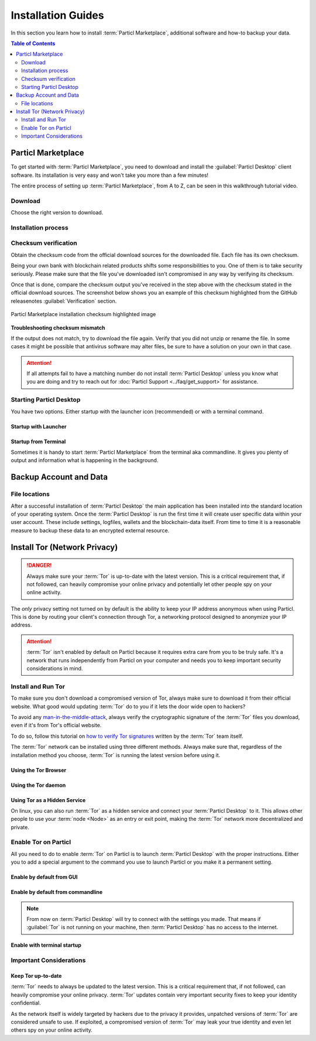 ===================
Installation Guides
===================

In this section you learn how to install :term:`Particl Marketplace`, additional software and how-to backup your data.

.. meta::
      
      :description lang=en: Particl Desktop (Marketplace) installation guides. 

.. contents:: Table of Contents
   :local:
   :backlinks: none
   :depth: 2

Particl Marketplace
===================

To get started with :term:`Particl Marketplace`, you need to download and install the :guilabel:`Particl Desktop` client software. Its installation is very easy and won't take you more than a few minutes! 

The entire process of setting up :term:`Particl Marketplace`, from A to Z, can be seen in this walkthrough tutorial video.

.. raw:: html

    <div style="text-align: center; margin-bottom: 2em;">
    <iframe width="100%" height="390" src="https://www.youtube.com/embed/IC9yY3MThoo" frameborder="0" allow="autoplay; encrypted-media" allowfullscreen></iframe>
    </div>

Download 
--------

Choose the right version to download.

.. tabs::
	 .. group-tab:: Windows

	 	**Windows file version**

	 	Mostly you will be fine by downloading the :file:`particl-desktop-X.X.X-win.exe` installer file. It supports any version of Windows. Currently, 32-bit environments are an exception but this will change.

	 	**Download sources**

		- Particl Homepage: https://particl.io/downloads/
		- Particl Github: https://github.com/particl/particl-desktop/releases/latest

		.. attention::

   		 NEVER download Particl clients from 3rd party websites! Bad actors are constantly trying to distribute malware-infected versions of popular :term:`cryptocurrency <Cryptocurrency>` wallets with the goal of stealing your funds! Always download from official sources only. 

	 .. group-tab:: Mac

	 	**MacOS file version**

	 	Mostly you will be fine by downloading the :file:`particl-desktop-X.X.X-mac.dmg` installer image. It supports any version of MacOS including 10.15 (Catalina) or greater.

	 	**Download sources**

		- Particl Homepage: https://particl.io/downloads/
		- Particl Github: https://github.com/particl/particl-desktop/releases/latest

		.. attention::

   		 NEVER download Particl clients from 3rd party websites! Bad actors are constantly trying to distribute malware-infected versions of popular :term:`cryptocurrency <Cryptocurrency>` wallets with the goal of stealing your funds! Always download from official sources only. 

	 .. group-tab:: Linux

	 	**Linux file version**

	 	Depending on your Linux distribution you have the choice between different packages including Debian based :file:`.deb`, :file:`.rpm` packages as well as a distribution independent :file:`.zip` version. 

	 	Once you know which Linux distribution you are running, it's straight forward to find out which package manager you have and which package will suit you.

	 	**Download sources**

		- Particl Homepage: https://particl.io/downloads/
		- Particl Github: https://github.com/particl/particl-desktop/releases/latest

		.. attention::

   		 NEVER download Particl clients from 3rd party websites! Bad actors are constantly trying to distribute malware-infected versions of popular :term:`cryptocurrency <Cryptocurrency>` wallets with the goal of stealing your funds! Always download from official sources only. 

Installation process
--------------------

.. tabs::
	 .. group-tab:: Windows

 		**Windows installation**

 		.. rst-class:: bignums

	 		#. :ref:`Verify the checksum <Checksum verification>` of the file.
	 		#. Open the downloaded :guilabel:`particl-desktop-X.X.X-win.exe` installer file.
	 		#. Follow the installation instructions
	 		#. A launcher is put on to your desktop and into the application launcher menu. Use this to start :term:`Particl Desktop`.
	 		#. Assign rules to your computer`s firewall to allow communications. On a standard Windows installation :guilabel:`Microsoft Defender` pops up. You must grant access.

	 .. group-tab:: Mac

	 	**MacOS installation**

	 	.. rst-class:: bignums

	 		#. :ref:`Verify the checksum <Checksum verification>` of the file.
	 		#. Open the downloaded :guilabel:`particl-desktop-X.X.X-mac.dmg` installer image by pressing :kbd:`CONTROL` + :kbd:`MOUSE-RIGHT ◳` and click :guilabel:`Open` from the appearing shortcut menu. *Do not just double click the icon.*
	 		#. Drag and drop the :term:`Particl Desktop.app <Particl Desktop>` file into the :guilabel:`Applications` folder. 
	 		#. Open the :guilabel:`Applications` folder and locate the :term:`Particl Desktop.app <Particl Desktop>` file. 
	 		#. Press :kbd:`CONTROL` + :kbd:`MOUSE-RIGHT ◳` on the :term:`Particl Desktop.app <Particl Desktop>` file and click :guilabel:`Open`.
	 		#. On the first launch the firewall of your computer must get a rule to allow :term:`Particl Desktop` to communicate with the blockchain. 

	 	From now on you will be able to start :term:`Particl Desktop` from the Launchpad or Spotlight (e.g. :kbd:`COMMAND ⌘` + :kbd:`SPACE` and type "Particl" > hit :kbd:`ENTER ↵`) search.

	 .. group-tab:: Linux

	 	**Linux installation**

	 	.. rst-class:: bignums

	 		#. :ref:`Verify the checksum <Checksum verification>` of the file.
	 		#. Navigate to where you've downloaded your installer file in the terminal.

	 		#. *Depending on your package manager this command will vary. Using your standard package manager is recommended.*

	 			**Debian based installation**

	 			.. code-block:: bash

	 				sudo apt install particl-desktop-x.x.x-linux.deb

				**RPM based installation** 

	 			.. code-block:: bash

	 				sudo dnf -i particl-desktop-x.x.x-linux.rpm

	 		#. An application launcher is put to your applications menu. Click this to start :term:`Particl Desktop` client.

	 	.. tip::

	 		If you want to launch it from the terminal: At the time of writing the executable is named :code:`Particl Desktop` which makes it neccessary to open the file with quotation marks or escaping the string.

			.. code-block:: bash
	
				user@linux:~> which "Particl Desktop"
				/usr/bin/Particl Desktop
	
				user@linux:~> "/usr/bin/Particl Desktop"
				(Particl Desktop:16887)

.. rst-class:: achievement

	Congratulations! You have installed :term:`Particl Marketplace`.

Checksum verification
---------------------

Obtain the checksum code from the official download sources for the downloaded file. Each file has its own checksum. 

Being your own bank with blockchain related products shifts some responsibilities to you. One of them is to take security seriously. Please make sure that the file you've downloaded isn't compromised in any way by verifying its checksum.

.. tabs::
	 .. group-tab:: Windows

	 	**Checksum verification command with terminal**

	 	.. rst-class:: bignums

	 		#. Open :guilabel:`Windows Explorer`
	 		#. Press :kbd:`SHIFT ⇧` + :kbd:`MOUSE-RIGHT ◳` on the Download folder and choose :guilabel:`Open command window here` or :guilabel:`Open power shell here`.
	 		#. Type the following command into the terminal while changing :file:`filename` for the real and complete filename of the downloaded file and hit :kbd:`ENTER ↵`.

	 			.. code-block:: bash

	 				CertUtil -hashfile filename SHA256

	 .. group-tab:: Mac

	 	**Checksum verification command with terminal**

	 	.. tip::
	 		**Prerequisite**: Head into :guilabel:`System Preferences` and select :guilabel:`Keyboard` > :guilabel:`Shortcuts` > :guilabel:`Services`. Find :guilabel:`New Terminal at Folder` in the settings and enable the checkbox.

		.. rst-class:: bignums

	 		#. Open :guilabel:`Finder`
	 		#. Press :kbd:`MOUSE-RIGHT ◳` on the Download folder of the file and you're shown the :guilabel:`services` > :guilabel:`open terminal` command to open the terminal at this location. 
			#. Type the following command into the terminal while changing :file:`filename` for the real filename of the downloaded file.

				.. code-block:: bash

					shasum -a 256 filename

	 .. group-tab:: Linux

	 	**Checksum verification command with terminal**

	 	.. rst-class:: bignums

	 		#.  Open a terminal in the Download-folder of the file and type the following command by changing :file:`filename` for the real filename of the downloaded file. 
	 	
	 			.. code-block:: bash

	 				sha256sum filename

Once that is done, compare the checksum output you've received in the step above with the checksum stated in the official download sources. The screenshot below shows you an example of this checksum highlighted from the GitHub releasenotes :guilabel:`Verification` section.

.. figure:: ../_static/media/images/mp_installation_github_checksum_verification.png
    :align: center
    :alt: Particl Marketplace installation checksum highlighted image
    :target: ../_static/media/images/mp_installation_github_checksum_verification.png

    Particl Marketplace installation checksum highlighted image

**Troubleshooting checksum mismatch**

If the output does not match, try to download the file again. Verify that you did not unzip or rename the file. In some cases it might be possible that antivirus software may alter files, be sure to have a solution on your own in that case.

.. attention::
	
	If all attempts fail to have a matching number do not install :term:`Particl Desktop` unless you know what you are doing and try to reach out for :doc:`Particl Support <../faq/get_support>` for assistance. 

Starting Particl Desktop
------------------------

You have two options. Either startup with the launcher icon (recommended) or with a terminal command.

Startup with Launcher
~~~~~~~~~~~~~~~~~~~~~

.. tabs::

	.. group-tab:: Windows

	 	**Launching Particl Desktop with Launcher**

	 	.. rst-class:: bignums

	 		#. Open your :guilabel:`Start Menu` by pressing :kbd:`WIN ⊞` Key
	 		#. Start typing :code:`Particl`
	 		#. Click on the :term:`Particl Desktop` launcher icon.

	.. group-tab:: Mac

	 	**Launching Particl Desktop with Launcher**

	 	.. rst-class:: bignums

	 		#. Open :guilabel:`Spotlight` (e.g. :kbd:`COMMAND ⌘` + :kbd:`SPACE`) 
	 		#. Type :code:`Particl`
	 		#. Click on the :term:`Particl Desktop` launcher icon.

	.. group-tab:: Linux

	 	**Launching Particl Desktop with Launcher**

	 	.. rst-class:: bignums
	 	
	 		#. Open your applications menu
	 		#. Click on :term:`Particl Desktop` launcher icon

Startup from Terminal
~~~~~~~~~~~~~~~~~~~~~

Sometimes it is handy to start :term:`Particl Marketplace` from the terminal aka commandline. It gives you plenty of output and information what is happening in the background.

.. tabs::

	.. group-tab:: Windows

	 	**Launching Particl Desktop from terminal**

	 	.. rst-class:: bignums

	 		#. Open :guilabel:`Windows Explorer`
	 		#. Press :kbd:`SHIFT ⇧` + :kbd:`MOUSE-RIGHT ◳` on the Installation folder (e.g. :file:`C:\/Program Files\/Particl`) and choose :guilabel:`Open command window here` or :guilabel:`Open power shell here`.
	 		#. Type the following command into the terminal and hit :kbd:`ENTER ↵`.

	 			.. code-block:: bash

	 				“Particl Desktop.exe”

	.. group-tab:: Mac

	 	**Launching Particl Desktop from terminal**

	 	.. rst-class:: bignums

	 		#. Open :guilabel:`Terminal` (e.g. :kbd:`COMMAND ⌘` + :kbd:`SPACE` and type "terminal" > hit :kbd:`ENTER ↵`)
	 		#. Type in this command:

				.. code-block:: bash

					/Applications/Particl\ Desktop.app/Contents/MacOS/Particl\ Desktop

	.. group-tab:: Linux

	 	**Launching Particl Desktop from terminal**

	 	.. rst-class:: bignums
	 	
	 		#. Open a terminal in the folder where you've installed :term:`Particl Desktop` and type the following command.
		
				.. code-block:: bash

					./Particl\ Desktop

Backup Account and Data
=======================

File locations
--------------

After a successful installation of :term:`Particl Desktop` the main application has been installed into the standard location of your operating system. Once the :term:`Particl Desktop` is run the first time it will create user specific data within your user account. These include settings, logfiles, wallets and the blockchain-data itself. From time to time it is a reasonable measure to backup these data to an encrypted external resource.

.. tabs::
	 .. group-tab:: Windows

	 	.. code-block:: bash

	 		## Windows paths

	 		"%UserProfile%\AppData\Roaming\Particl"
			"%userprofile%\AppData\Roaming\particl-bot"
			"%userprofile%\AppData\Roaming\particl-market"
			"%userprofile%\AppData\Roaming\Particl Desktop"


	 .. group-tab:: Mac

	 	.. code-block:: bash

	 		## MacOS paths

	 		"~/Library/Application Support/Particl"
			"~/Library/Application Support/particl-bot"
			"~/Library/Application Support/particl-market"
			"~/Library/Application Support/Particl Desktop"

	 .. group-tab:: Linux

	 	.. code-block:: bash

	 		## Linux paths

	 		"~/.particl"
			"~/.particl-bot"
			"~/.particl-market"
			"~/.config/particl-desktop"

			## Launcher path

			"/opt/Particl Desktop/Particl Desktop"

.. seealso::

 Other sources for useful or more in-depth information:

 - Particl Wiki - `Backup & Restore wallet <https://particl.wiki/tutorial/security/backup-restore-wallet/>`_

Install Tor (Network Privacy)
=============================

.. danger::
	
	Always make sure your :term:`Tor` is up-to-date with the latest version. This is a critical requirement that, if not followed, can heavily compromise your online privacy and potentially let other people spy on your online activity.

The *only* privacy setting not turned on by default is the ability to keep your IP address anonymous when using Particl. This is done by routing your client's connection through Tor, a networking protocol designed to anonymize your IP address.

.. attention::
	
	:term:`Tor` isn't enabled by default on Particl because it requires extra care from you to be truly safe. It's a network that runs independently from Particl on your computer and needs you to keep important security considerations in mind. 

Install and Run Tor
-------------------

To make sure you don't download a compromised version of Tor, always make sure to download it from their official website. What good would updating :term:`Tor` do to you if it lets the door wide open to hackers? 

To avoid any `man-in-the-middle-attack <https://en.wikipedia.org/wiki/Man-in-the-middle_attack>`_, always verify the cryptographic signature of the :term:`Tor` files you download, even if it's from Tor's official website.

To do so, follow this tutorial on `how to verify Tor signatures <https://support.torproject.org/tbb/how-to-verify-signature/>`_ written by the :term:`Tor` team itself.	

The :term:`Tor` network can be installed using three different methods. Always make sure that, regardless of the installation method you choose, :term:`Tor` is running the latest version before using it.

Using the Tor Browser
~~~~~~~~~~~~~~~~~~~~~

.. rst-class:: bignums

	#. Download the `Tor Browser <https://www.torproject.org/download/>`_ and install it on your computer.
	#. Launch the :term:`Tor` Browser.
	#. Connect to the :term:`Tor` network by clicking on :guilabel:`Connect` or configure your connection parameters by clicking on :guilabel:`Configure`.
	#. Once connected, leave the :term:`Tor` Browser running in the background of your computer.


Using the Tor daemon
~~~~~~~~~~~~~~~~~~~~

.. tabs::

	.. group-tab:: Windows

		**Run Tor daemon**

		.. rst-class:: bignums

	 		#. Download the `Tor Browser <https://www.torproject.org/download/>`_ and install it on your computer.
	 		#. Open :guilabel:`Windows Explorer` and navigate to the :term:`Tor` installation directory (e.g. :file:`C:\/Program Files\/Tor Browser`).
			#. Go into the :file:`Tor` directory, hold down :kbd:`SHIFT ⇧` and click with :kbd:`MOUSE-RIGHT ◳`.
			#. Open :guilabel:`Open command window here` from the menu.
			#. In the terminal that pops up, type:

				.. code-block:: bash

					tor.exe –service install

			#. Verify that :term:`Tor` service is running, type: 
			
				.. code-block:: bash

					sc query "Tor" | find "RUNNING"

	.. group-tab:: Mac

	 	**Using the Tor daemon**

	 	.. tip:: 

	 		If not already in place install homebrew. Put this code into the terminal.

	 		.. code-block:: bash 

	 				xcode-select --install
					ruby -e "$(curl -fsSL https://raw.githubusercontent.com/Homebrew/install/master/install)"
					echo "export PATH=/usr/local/bin:/usr/local/sbin:$PATH" >> ~/.profile

		.. rst-class:: bignums

			#. Install the :term:`Tor` daemon with homebrew by typing:

				.. code-block:: bash

					brew install tor

			#. Enable :term:`Tor` as a Brew service by typing:

				.. code-block:: bash

					brew services start tor

	.. group-tab:: Linux

	 	**Using the Tor daemon**

	 	.. rst-class:: bignums

	 		#. Open a :guilabel:`terminal`
			#. Install the :term:`Tor` daemon by typing:

				.. code-block:: bash 

					sudo apt install tor

			#. Make sure :term:`Tor` launches on startup by typing: 

				.. code-block:: bash

					sudo systemctl enable tor

Using Tor as a Hidden Service
~~~~~~~~~~~~~~~~~~~~~~~~~~~~~

On linux, you can also run :term:`Tor` as a hidden service and connect your :term:`Particl Desktop` to it. This allows other people to use your :term:`node <Node>` as an entry or exit point, making the :term:`Tor` network more decentralized and private.

.. rst-class:: bignums

	#. Open a :guilabel:`terminal` and install the :term:`Tor` network by typing: 
	
		.. code-block:: bash

			sudo apt-get install tor

	#. Define that you want to use :term:`Tor` as a hidden service by modifying the :term:`Tor` config file. To do so, type: 

		.. code-block:: bash

			sudo nano /etc/tor/torrc

		In the config file, add these two lines:

		.. code-block:: bash

			HiddenServiceDir /var/lib/tor/particl-service/
			HiddenServicePort 51738 127.0.0.1:51738

		Save and exit the nano file editor by pressing :kbd:`CTRL+c`, then type :kbd:`y` followed by :kbd:`ENTER ↵` to save the changes.

	#. Restart :term:`Tor` by typing into the terminal 
	
		.. code-block:: bash
		
			sudo service tor restart

	#. Find your hidden service’s IP address (.onion) by typing (For the purpose of this tutorial, we'll refer to this address as :code:`[yourexternalip].onion`):
	
		.. code-block:: bash

			sudo cat /var/lib/tor/particl-service/hostname

	#. Modify your Particl config file to route its connection through your hidden service by typing: 

		.. code-block:: bash

			touch ~/.particl/particl.conf && nano ~/.particl/particl.conf

		Then add these lines to the file and don`t forget to set :code:`yourexternalip.onion` 

		.. code-block:: bash
	
			externalip=[yourexternalip].onion
			onion=127.0.0.1:9050
			addnode=7vusex6gv5eerqi2.onion
			addnode=quf7tm4gk3xn3aee.onion
			addnode=46fvsrrq75dx5vq4.onion
			addnode=ciikdjtoop7l6p6h.onion
			addnode=frlfghlielxq2ncy.onion
			addnode=partusq5qad6jd2c.onion
			addnode=x6fxdwpq2krxzmr3.onion
			addnode=amu2ck7lyw26fiqs.onion
			addnode=kfyopkn3shigcneh.onion
			onlynet=tor
			listen=1
			bind=127.0.0.1:51738
			maxconnections=30

		Save and exit the nano file editor by pressing :kbd:`CTRL` + :kbd:`c`, then type :kbd:`y` followed by :kbd:`ENTER ↵` to save the changes.

Enable Tor on Particl
---------------------

All you need to do to enable :term:`Tor` on Particl is to launch :term:`Particl Desktop` with the proper instructions. Either you to add a special argument to the command you use to launch Particl or you make it a permanent setting.

Enable by default from GUI
~~~~~~~~~~~~~~~~~~~~~~~~~~

.. rst-class:: bignums

	#. Open :term:`Particl Desktop` and click on :guilabel:`Particl Desktop Settings` in the bottom left corner
	#. Go to :guilabel:`Core network connection` and put into the :guilabel:`Connect via Proxy` field :code:`127.0.0.1:9150`
	#. Hit :guilabel:`Save changes` and restart :term:`Particl Desktop`

Enable by default from commandline
~~~~~~~~~~~~~~~~~~~~~~~~~~~~~~~~~~

.. rst-class:: bignums

	#. Open the configuration file: 

		.. code-block:: bash

			nano ~/.particl/particl.conf

	#. Add this line to the configuration file:

		.. code-block:: bash

			proxy=127.0.0.1:9150

.. note::

	From now on :term:`Particl Desktop` will try to connect with the settings you made. That means if :guilabel:`Tor` is not running on your machine, then :term:`Particl Desktop` has no access to the internet.

Enable with terminal startup
~~~~~~~~~~~~~~~~~~~~~~~~~~~~

.. tabs::

	.. group-tab:: Windows

	 	**Launching Particl With Tor**

	 	.. rst-class:: bignums

	 		#. Open :guilabel:`Windows Explorer` and press :kbd:`SHIFT ⇧` + :kbd:`MOUSE-RIGHT ◳` on the Installation folder (e.g. :file:`C:\/Program Files\/Particl`) and choose :guilabel:`Open command window here` or :guilabel:`Open power shell here`.
	 		#. Type the following command into the terminal and hit :kbd:`ENTER ↵`.

	 			.. code-block:: bash

	 				“Particl Desktop.exe” -proxy=127.0.0.1:9150

	.. group-tab:: Mac

	 	**Launching Particl With Tor**

	 	.. rst-class:: bignums

	 		#. Open :guilabel:`Terminal` (e.g. :kbd:`COMMAND ⌘` + :kbd:`SPACE` and type "terminal" > hit :kbd:`ENTER ↵`)
	 		#. Type in this command:

				.. code-block:: bash

					/Applications/Particl\ Desktop.app/Contents/MacOS/Particl\ Desktop -proxy=127.0.0.1:9150

	.. group-tab:: Linux

	 	**Launching Particl With Tor**

	 	.. rst-class:: bignums
	 	
	 		#. Open a terminal in the folder where you've installed :term:`Particl Desktop` and type the following command.
		
				.. code-block:: bash

					./Particl\ Desktop -proxy=127.0.0.1:9150


Important Considerations
------------------------

Keep Tor up-to-date
~~~~~~~~~~~~~~~~~~~

:term:`Tor` needs to always be updated to the latest version. This is a critical requirement that, if not followed, can heavily compromise your online privacy. :term:`Tor` updates contain very important security fixes to keep your identity confidential. 

As the network itself is widely targeted by hackers due to the privacy it provides, unpatched versions of :term:`Tor` are considered unsafe to use. If exploited, a compromised version of :term:`Tor` may leak your true identity and even let others spy on your online activity.

.. tabs::
	 .. group-tab:: Windows

	 	**Updating Tor**

	 	.. rst-class:: bignums

	 		#. Open the :term:`Tor` Browser
	 		#. Check if the browser prompts you to update the a newer version.

	 .. group-tab:: Mac

	 	**Updating Tor**

	 	.. rst-class:: bignums

	 		#. Open :guilabel:`Terminal` (e.g. :kbd:`COMMAND ⌘` + :kbd:`SPACE` and type "terminal" > hit :kbd:`ENTER ↵`)
	 		#. Type this line of code and  hit :kbd:`ENTER ↵`

	 			.. code-block:: bash
	
	 				brew update && brew upgrade

	 .. group-tab:: Linux

	 	**Updating Tor**

	 	.. rst-class:: bignums

	 		#. Open a :guilabel:`Terminal` and run the upgrade procedure depending on your package manager.

	 			**Example**

	 			.. code-block:: bash

	 				sudo apt update && sudo apt-upgrade

	 	Depending on your linux flavor this command may vary. There are multiple package-managers out there, but their usage is quite the same.


